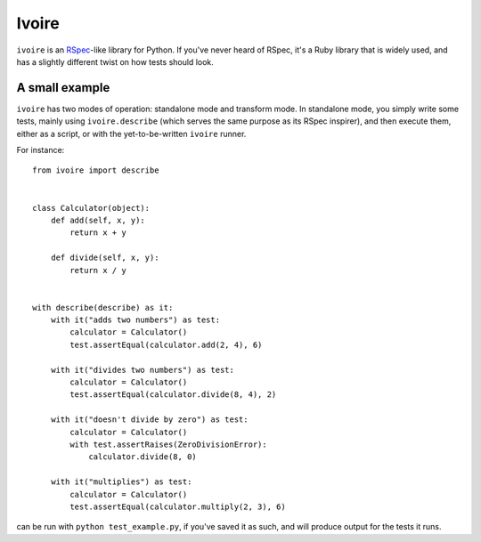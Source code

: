 ======
Ivoire
======

``ivoire`` is an `RSpec <http://rspec.info/>`_-like library for Python. If
you've never heard of RSpec, it's a Ruby library that is widely used, and has a
slightly different twist on how tests should look.

A small example
---------------

``ivoire`` has two modes of operation: standalone mode and transform mode. In
standalone mode, you simply write some tests, mainly using ``ivoire.describe``
(which serves the same purpose as its RSpec inspirer), and then execute them,
either as a script, or with the yet-to-be-written ``ivoire`` runner.

For instance:

::

    from ivoire import describe


    class Calculator(object):
        def add(self, x, y):
            return x + y

        def divide(self, x, y):
            return x / y


    with describe(describe) as it:
        with it("adds two numbers") as test:
            calculator = Calculator()
            test.assertEqual(calculator.add(2, 4), 6)

        with it("divides two numbers") as test:
            calculator = Calculator()
            test.assertEqual(calculator.divide(8, 4), 2)

        with it("doesn't divide by zero") as test:
            calculator = Calculator()
            with test.assertRaises(ZeroDivisionError):
                calculator.divide(8, 0)

        with it("multiplies") as test:
            calculator = Calculator()
            test.assertEqual(calculator.multiply(2, 3), 6)


can be run with ``python test_example.py``, if you've saved it as such, and 
will produce output for the tests it runs.
